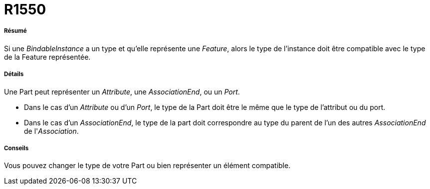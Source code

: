 // Disable all captions for figures.
:!figure-caption:
// Path to the stylesheet files
:stylesdir: .

[[R1550]]

[[r1550]]
= R1550

[[Résumé]]

[[résumé]]
===== Résumé

Si une _BindableInstance_ a un type et qu'elle représente une _Feature_, alors le type de l'instance doit être compatible avec le type de la Feature représentée.

[[Détails]]

[[détails]]
===== Détails

Une Part peut représenter un _Attribute_, une _AssociationEnd_, ou un _Port_.

* Dans le cas d'un _Attribute_ ou d'un _Port_, le type de la Part doit être le même que le type de l'attribut ou du port.
* Dans le cas d'un _AssociationEnd_, le type de la part doit correspondre au type du parent de l'un des autres _AssociationEnd_ de l'_Association_.

[[Conseils]]

[[conseils]]
===== Conseils

Vous pouvez changer le type de votre Part ou bien représenter un élément compatible.


